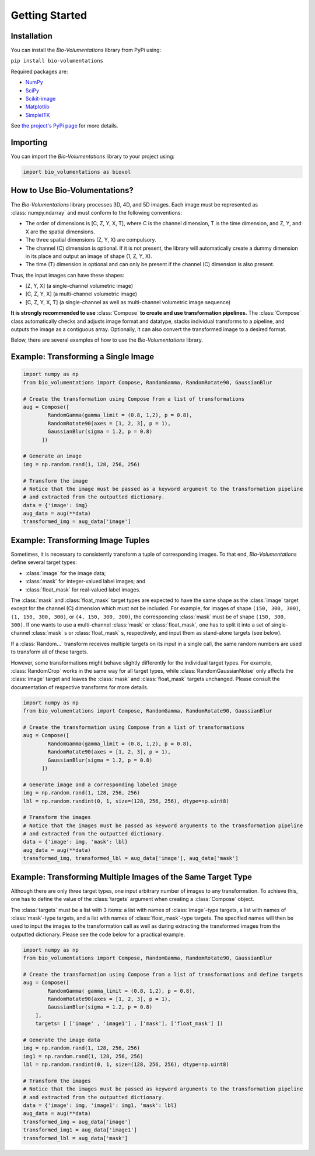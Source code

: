 Getting Started
===============

Installation
************
You can install the `Bio-Volumentations` library from PyPi using:

``pip install bio-volumentations``

Required packages are:

- `NumPy <https://numpy.org/>`_
- `SciPy <https://scipy.org/>`_
- `Scikit-image <https://scikit-image.org/>`_
- `Matplotlib <https://matplotlib.org/>`_
- `SimpleITK <https://simpleitk.org/>`_

See `the project's PyPi page <https://pypi.org/project/bio-volumentations/>`_ for more details.

Importing
*********
You can import the `Bio-Volumentations` library to your project using:

.. code-block:: python

    import bio_volumentations as biovol

How to Use Bio-Volumentations?
******************************

The `Bio-Volumentations` library processes 3D, 4D, and 5D images. Each image must be
represented as :class:`numpy.ndarray` and must conform  to the following conventions:

- The order of dimensions is [C, Z, Y, X, T], where C is the channel dimension, T is the time dimension, and Z, Y, and X are the spatial dimensions.
- The three spatial dimensions (Z, Y, X) are compulsory.
- The channel (C) dimension is optional. If it is not present, the library will automatically create a dummy dimension in its place and output an image of shape (1, Z, Y, X).
- The time (T) dimension is optional and can only be present if the channel (C) dimension is also present.

Thus, the input images can have these shapes:

- [Z, Y, X] (a single-channel volumetric image)
- [C, Z, Y, X] (a multi-channel volumetric image)
- [C, Z, Y, X, T] (a single-channel as well as multi-channel volumetric image sequence)

**It is strongly recommended to use** :class:`Compose` **to create and use transformation pipelines.**
The :class:`Compose` class automatically checks and adjusts image format and datatype, stacks
individual transforms to a pipeline, and outputs the image as a contiguous array.
Optionally, it can also convert the transformed image to a desired format.

Below, there are several examples of how to use the `Bio-Volumentations` library.

Example: Transforming a Single Image
************************************
.. code-block:: python

    import numpy as np
    from bio_volumentations import Compose, RandomGamma, RandomRotate90, GaussianBlur

    # Create the transformation using Compose from a list of transformations
    aug = Compose([
            RandomGamma(gamma_limit = (0.8, 1,2), p = 0.8),
            RandomRotate90(axes = [1, 2, 3], p = 1),
            GaussianBlur(sigma = 1.2, p = 0.8)
          ])

    # Generate an image
    img = np.random.rand(1, 128, 256, 256)

    # Transform the image
    # Notice that the image must be passed as a keyword argument to the transformation pipeline
    # and extracted from the outputted dictionary.
    data = {'image': img}
    aug_data = aug(**data)
    transformed_img = aug_data['image']

Example: Transforming Image Tuples
***********************************
Sometimes, it is necessary to consistently transform a tuple of corresponding images.
To that end, `Bio-Volumentations` define several target types:

- :class:`image` for the image data;
- :class:`mask` for integer-valued label images; and
- :class:`float_mask` for real-valued label images.

The :class:`mask` and :class:`float_mask` target types are expected to have the same shape as the :class:`image`
target except for the channel (C) dimension which must not be included.
For example, for images of shape ``(150, 300, 300)``, ``(1, 150, 300, 300)``, or
``(4, 150, 300, 300)``, the corresponding :class:`mask` must be of shape ``(150, 300, 300)``.
If one wants to use a multi-channel :class:`mask` or :class:`float_mask`, one has to split it into
a set of single-channel :class:`mask` s or :class:`float_mask` s, respectively, and input them
as stand-alone targets (see below).

If a :class:`Random...` transform receives multiple targets on its input in a single call,
the same random numbers are used to transform all of these targets.

However, some transformations might behave slightly differently for the individual
target types. For example, :class:`RandomCrop` works in the same way for all target types, while
:class:`RandomGaussianNoise` only affects the :class:`image` target and leaves the :class:`mask` and
:class:`float_mask` targets unchanged. Please consult the documentation of respective transforms
for more details.

.. code-block:: python

    import numpy as np
    from bio_volumentations import Compose, RandomGamma, RandomRotate90, GaussianBlur

    # Create the transformation using Compose from a list of transformations
    aug = Compose([
            RandomGamma(gamma_limit = (0.8, 1,2), p = 0.8),
            RandomRotate90(axes = [1, 2, 3], p = 1),
            GaussianBlur(sigma = 1.2, p = 0.8)
          ])

    # Generate image and a corresponding labeled image
    img = np.random.rand(1, 128, 256, 256)
    lbl = np.random.randint(0, 1, size=(128, 256, 256), dtype=np.uint8)

    # Transform the images
    # Notice that the images must be passed as keyword arguments to the transformation pipeline
    # and extracted from the outputted dictionary.
    data = {'image': img, 'mask': lbl}
    aug_data = aug(**data)
    transformed_img, transformed_lbl = aug_data['image'], aug_data['mask']

Example: Transforming Multiple Images of the Same Target Type
*************************************************************
Although there are only three target types, one input arbitrary number of images to any
transformation. To achieve this, one has to define the value of the :class:`targets` argument
when creating a :class:`Compose` object.

The :class:`targets` must be a list with 3 items: a list with names of :class:`image`-type targets,
a list with names of :class:`mask`-type targets, and
a list with names of :class:`float_mask`-type targets. The specified names will then be used
to input the images to the transformation call as well as during extracting the
transformed images from the outputted dictionary. Please see the code below
for a practical example.

.. code-block:: python

    import numpy as np
    from bio_volumentations import Compose, RandomGamma, RandomRotate90, GaussianBlur

    # Create the transformation using Compose from a list of transformations and define targets
    aug = Compose([
            RandomGamma( gamma_limit = (0.8, 1,2), p = 0.8),
            RandomRotate90(axes = [1, 2, 3], p = 1),
            GaussianBlur(sigma = 1.2, p = 0.8)
        ],
        targets= [ ['image' , 'image1'] , ['mask'], ['float_mask'] ])

    # Generate the image data
    img = np.random.rand(1, 128, 256, 256)
    img1 = np.random.rand(1, 128, 256, 256)
    lbl = np.random.randint(0, 1, size=(128, 256, 256), dtype=np.uint8)

    # Transform the images
    # Notice that the images must be passed as keyword arguments to the transformation pipeline
    # and extracted from the outputted dictionary.
    data = {'image': img, 'image1': img1, 'mask': lbl}
    aug_data = aug(**data)
    transformed_img = aug_data['image']
    transformed_img1 = aug_data['image1']
    transformed_lbl = aug_data['mask']

